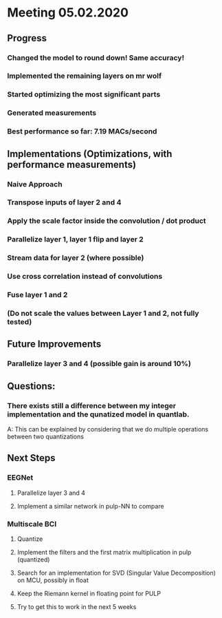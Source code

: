 * Meeting 05.02.2020
** Progress
*** Changed the model to round down! Same accuracy!
*** Implemented the remaining layers on mr wolf
*** Started optimizing the most significant parts
*** Generated measurements
*** Best performance so far: 7.19 MACs/second
** Implementations (Optimizations, with performance measurements)
*** Naive Approach
*** Transpose inputs of layer 2 and 4
*** Apply the scale factor inside the convolution / dot product
*** Parallelize layer 1, layer 1 flip and layer 2
*** Stream data for layer 2 (where possible)
*** Use cross correlation instead of convolutions
*** Fuse layer 1 and 2
*** (Do not scale the values between Layer 1 and 2, not fully tested)
** Future Improvements
*** Parallelize layer 3 and 4 (possible gain is around 10%)
** Questions:
*** There exists still a difference between my integer implementation and the qunatized model in quantlab.
A: This can be explained by considering that we do multiple operations between two quantizations
** Next Steps
*** EEGNet
**** Parallelize layer 3 and 4
**** Implement a similar network in pulp-NN to compare
*** Multiscale BCI
**** Quantize
**** Implement the filters and the first matrix multiplication in pulp (quantized)
**** Search for an implementation for SVD (Singular Value Decomposition) on MCU, possibly in float
**** Keep the Riemann kernel in floating point for PULP
**** Try to get this to work in the next 5 weeks

